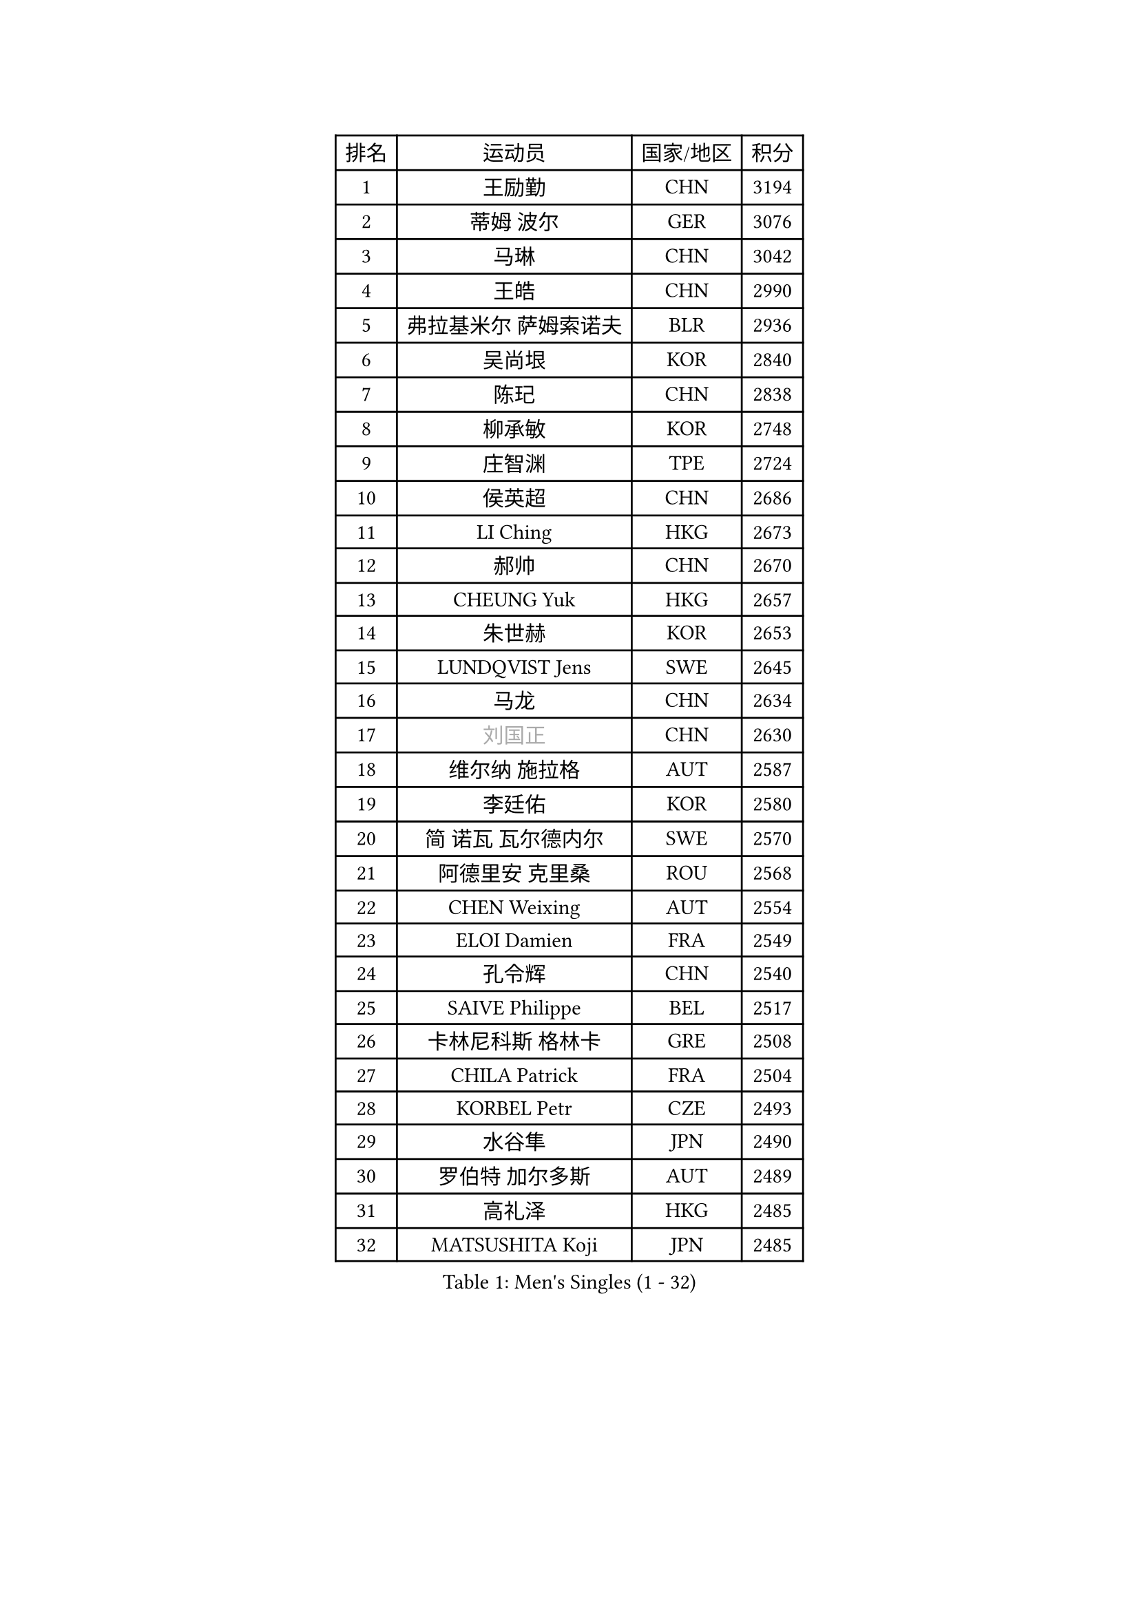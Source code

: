 
#set text(font: ("Courier New", "NSimSun"))
#figure(
  caption: "Men's Singles (1 - 32)",
    table(
      columns: 4,
      [排名], [运动员], [国家/地区], [积分],
      [1], [王励勤], [CHN], [3194],
      [2], [蒂姆 波尔], [GER], [3076],
      [3], [马琳], [CHN], [3042],
      [4], [王皓], [CHN], [2990],
      [5], [弗拉基米尔 萨姆索诺夫], [BLR], [2936],
      [6], [吴尚垠], [KOR], [2840],
      [7], [陈玘], [CHN], [2838],
      [8], [柳承敏], [KOR], [2748],
      [9], [庄智渊], [TPE], [2724],
      [10], [侯英超], [CHN], [2686],
      [11], [LI Ching], [HKG], [2673],
      [12], [郝帅], [CHN], [2670],
      [13], [CHEUNG Yuk], [HKG], [2657],
      [14], [朱世赫], [KOR], [2653],
      [15], [LUNDQVIST Jens], [SWE], [2645],
      [16], [马龙], [CHN], [2634],
      [17], [#text(gray, "刘国正")], [CHN], [2630],
      [18], [维尔纳 施拉格], [AUT], [2587],
      [19], [李廷佑], [KOR], [2580],
      [20], [简 诺瓦 瓦尔德内尔], [SWE], [2570],
      [21], [阿德里安 克里桑], [ROU], [2568],
      [22], [CHEN Weixing], [AUT], [2554],
      [23], [ELOI Damien], [FRA], [2549],
      [24], [孔令辉], [CHN], [2540],
      [25], [SAIVE Philippe], [BEL], [2517],
      [26], [卡林尼科斯 格林卡], [GRE], [2508],
      [27], [CHILA Patrick], [FRA], [2504],
      [28], [KORBEL Petr], [CZE], [2493],
      [29], [水谷隼], [JPN], [2490],
      [30], [罗伯特 加尔多斯], [AUT], [2489],
      [31], [高礼泽], [HKG], [2485],
      [32], [MATSUSHITA Koji], [JPN], [2485],
    )
  )#pagebreak()

#set text(font: ("Courier New", "NSimSun"))
#figure(
  caption: "Men's Singles (33 - 64)",
    table(
      columns: 4,
      [排名], [运动员], [国家/地区], [积分],
      [33], [让 米歇尔 赛弗], [BEL], [2479],
      [34], [YANG Zi], [SGP], [2472],
      [35], [米凯尔 梅兹], [DEN], [2464],
      [36], [LIM Jaehyun], [KOR], [2463],
      [37], [HE Zhiwen], [ESP], [2453],
      [38], [LEE Jinkwon], [KOR], [2451],
      [39], [CHANG Yen-Shu], [TPE], [2441],
      [40], [BLASZCZYK Lucjan], [POL], [2437],
      [41], [ZHANG Chao], [CHN], [2437],
      [42], [YANG Min], [ITA], [2434],
      [43], [PRIMORAC Zoran], [CRO], [2431],
      [44], [SMIRNOV Alexey], [RUS], [2423],
      [45], [FENG Zhe], [BUL], [2419],
      [46], [尹在荣], [KOR], [2407],
      [47], [CHTCHETININE Evgueni], [BLR], [2395],
      [48], [KARAKASEVIC Aleksandar], [SRB], [2393],
      [49], [邱贻可], [CHN], [2391],
      [50], [克里斯蒂安 苏斯], [GER], [2388],
      [51], [#text(gray, "ZHOU Bin")], [CHN], [2382],
      [52], [LIN Ju], [DOM], [2381],
      [53], [巴斯蒂安 斯蒂格], [GER], [2374],
      [54], [BENTSEN Allan], [DEN], [2369],
      [55], [MONRAD Martin], [DEN], [2366],
      [56], [CHIANG Hung-Chieh], [TPE], [2363],
      [57], [CHO Eonrae], [KOR], [2360],
      [58], [SHMYREV Maxim], [RUS], [2353],
      [59], [KUZMIN Fedor], [RUS], [2350],
      [60], [WANG Zengyi], [POL], [2342],
      [61], [#text(gray, "JIANG Weizhong")], [CRO], [2341],
      [62], [FRANZ Peter], [GER], [2337],
      [63], [PISTEJ Lubomir], [SVK], [2333],
      [64], [帕纳吉奥迪斯 吉奥尼斯], [GRE], [2330],
    )
  )#pagebreak()

#set text(font: ("Courier New", "NSimSun"))
#figure(
  caption: "Men's Singles (65 - 96)",
    table(
      columns: 4,
      [排名], [运动员], [国家/地区], [积分],
      [65], [MONDELLO Massimiliano], [ITA], [2328],
      [66], [KEEN Trinko], [NED], [2327],
      [67], [RI Chol Guk], [PRK], [2323],
      [68], [KIM Hyok Bong], [PRK], [2321],
      [69], [MONTEIRO Thiago], [BRA], [2320],
      [70], [约尔根 佩尔森], [SWE], [2315],
      [71], [TOKIC Bojan], [SLO], [2306],
      [72], [LEGOUT Christophe], [FRA], [2302],
      [73], [MAZUNOV Dmitry], [RUS], [2301],
      [74], [ZHANG Wilson], [CAN], [2291],
      [75], [GRUJIC Slobodan], [SRB], [2286],
      [76], [KIM Junghoon], [KOR], [2282],
      [77], [SEREDA Peter], [SVK], [2280],
      [78], [#text(gray, "KARLSSON Peter")], [SWE], [2277],
      [79], [高宁], [SGP], [2273],
      [80], [FEJER-KONNERTH Zoltan], [GER], [2271],
      [81], [ROSSKOPF Jorg], [GER], [2268],
      [82], [MONTEIRO Joao], [POR], [2267],
      [83], [BOBOCICA Mihai], [ITA], [2264],
      [84], [MATSUMOTO Cazuo], [BRA], [2261],
      [85], [吉田海伟], [JPN], [2256],
      [86], [TORIOLA Segun], [NGR], [2250],
      [87], [DIDUKH Oleksandr], [UKR], [2249],
      [88], [马文革], [CHN], [2241],
      [89], [江天一], [HKG], [2241],
      [90], [TAN Ruiwu], [CRO], [2238],
      [91], [岸川圣也], [JPN], [2237],
      [92], [LIU Song], [ARG], [2235],
      [93], [蒋澎龙], [TPE], [2233],
      [94], [KLASEK Marek], [CZE], [2221],
      [95], [OLEJNIK Martin], [CZE], [2221],
      [96], [蒂亚戈 阿波罗尼亚], [POR], [2215],
    )
  )#pagebreak()

#set text(font: ("Courier New", "NSimSun"))
#figure(
  caption: "Men's Singles (97 - 128)",
    table(
      columns: 4,
      [排名], [运动员], [国家/地区], [积分],
      [97], [迪米特里 奥恰洛夫], [GER], [2214],
      [98], [GORAK Daniel], [POL], [2213],
      [99], [WOSIK Torben], [GER], [2208],
      [100], [ACHANTA Sharath Kamal], [IND], [2206],
      [101], [ZWICKL Daniel], [HUN], [2206],
      [102], [FILIMON Andrei], [ROU], [2203],
      [103], [唐鹏], [HKG], [2202],
      [104], [LEUNG Chu Yan], [HKG], [2198],
      [105], [ANDRIANOV Sergei], [RUS], [2198],
      [106], [HAKANSSON Fredrik], [SWE], [2191],
      [107], [PAVELKA Tomas], [CZE], [2190],
      [108], [PIACENTINI Valentino], [ITA], [2184],
      [109], [HEISTER Danny], [NED], [2181],
      [110], [PLACHY Josef], [CZE], [2181],
      [111], [HIELSCHER Lars], [GER], [2181],
      [112], [TSUBOI Gustavo], [BRA], [2174],
      [113], [KEINATH Thomas], [SVK], [2169],
      [114], [LI Ping], [QAT], [2160],
      [115], [WU Chih-Chi], [TPE], [2154],
      [116], [HENZELL William], [AUS], [2153],
      [117], [PAZSY Ferenc], [HUN], [2151],
      [118], [KUSINSKI Marcin], [POL], [2135],
      [119], [SVENSSON Robert], [SWE], [2134],
      [120], [MACHADO Carlos], [ESP], [2133],
      [121], [RUMGAY Gavin], [SCO], [2131],
      [122], [TAKAKIWA Taku], [JPN], [2129],
      [123], [SHIMOYAMA Takanori], [JPN], [2127],
      [124], [AXELQVIST Johan], [SWE], [2112],
      [125], [KATKOV Ivan], [UKR], [2107],
      [126], [MOLDOVAN Istvan], [NOR], [2105],
      [127], [TOSIC Roko], [CRO], [2104],
      [128], [DURAN Marc], [ESP], [2103],
    )
  )